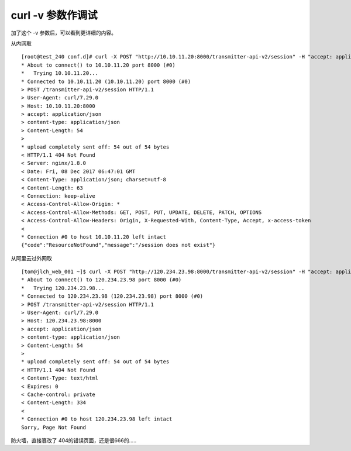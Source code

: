 ====================================
curl -v 参数作调试
====================================


加了这个 -v 参数后，可以看到更详细的内容。

从内网取

::

    [root@test_240 conf.d]# curl -X POST "http://10.10.11.20:8000/transmitter-api-v2/session" -H "accept: application/json" -H "content-type: application/json" -d "{ \"login_name\": \"xiaozhao\", \"login_pwd\": \"wdxiaozhao\"}" -v
    * About to connect() to 10.10.11.20 port 8000 (#0)
    *   Trying 10.10.11.20...
    * Connected to 10.10.11.20 (10.10.11.20) port 8000 (#0)
    > POST /transmitter-api-v2/session HTTP/1.1
    > User-Agent: curl/7.29.0
    > Host: 10.10.11.20:8000
    > accept: application/json
    > content-type: application/json
    > Content-Length: 54
    > 
    * upload completely sent off: 54 out of 54 bytes
    < HTTP/1.1 404 Not Found
    < Server: nginx/1.8.0
    < Date: Fri, 08 Dec 2017 06:47:01 GMT
    < Content-Type: application/json; charset=utf-8
    < Content-Length: 63
    < Connection: keep-alive
    < Access-Control-Allow-Origin: *
    < Access-Control-Allow-Methods: GET, POST, PUT, UPDATE, DELETE, PATCH, OPTIONS
    < Access-Control-Allow-Headers: Origin, X-Requested-With, Content-Type, Accept, x-access-token
    < 
    * Connection #0 to host 10.10.11.20 left intact
    {"code":"ResourceNotFound","message":"/session does not exist"}

从阿里云过外网取

::

    [tom@jlch_web_001 ~]$ curl -X POST "http://120.234.23.98:8000/transmitter-api-v2/session" -H "accept: application/json" -H "content-type: applicatin_name\": \"xiaozhao\", \"login_pwd\": \"wdxiaozhao\"}"  -v
    * About to connect() to 120.234.23.98 port 8000 (#0)
    *   Trying 120.234.23.98...
    * Connected to 120.234.23.98 (120.234.23.98) port 8000 (#0)
    > POST /transmitter-api-v2/session HTTP/1.1
    > User-Agent: curl/7.29.0
    > Host: 120.234.23.98:8000
    > accept: application/json
    > content-type: application/json
    > Content-Length: 54
    > 
    * upload completely sent off: 54 out of 54 bytes
    < HTTP/1.1 404 Not Found
    < Content-Type: text/html
    < Expires: 0
    < Cache-control: private
    < Content-Length: 334
    < 
    * Connection #0 to host 120.234.23.98 left intact
    Sorry, Page Not Found

防火墙，直接篡改了 404的错误页面，还是很666的.....
